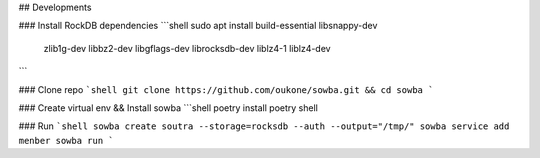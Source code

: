 ## Developments

### Install RockDB dependencies
```shell
sudo apt install build-essential libsnappy-dev \
                zlib1g-dev libbz2-dev libgflags-dev \
                librocksdb-dev liblz4-1 liblz4-dev
```

### Clone repo
```shell
git clone https://github.com/oukone/sowba.git && cd sowba
```

### Create virtual env && Install sowba
```shell
poetry install
poetry shell

### Run
```shell
sowba create soutra --storage=rocksdb --auth --output="/tmp/"
sowba service add menber
sowba run
```